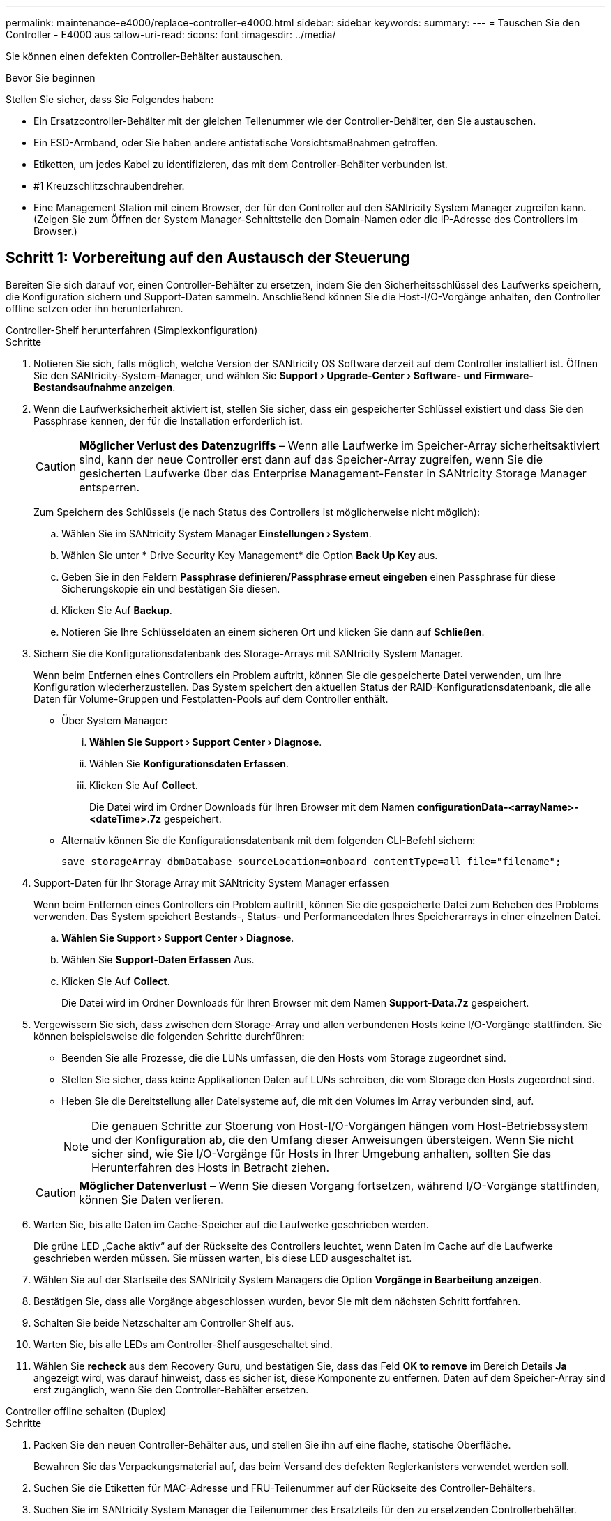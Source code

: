 ---
permalink: maintenance-e4000/replace-controller-e4000.html 
sidebar: sidebar 
keywords:  
summary:  
---
= Tauschen Sie den Controller - E4000 aus
:allow-uri-read: 
:icons: font
:imagesdir: ../media/


[role="lead"]
Sie können einen defekten Controller-Behälter austauschen.

.Bevor Sie beginnen
Stellen Sie sicher, dass Sie Folgendes haben:

* Ein Ersatzcontroller-Behälter mit der gleichen Teilenummer wie der Controller-Behälter, den Sie austauschen.
* Ein ESD-Armband, oder Sie haben andere antistatische Vorsichtsmaßnahmen getroffen.
* Etiketten, um jedes Kabel zu identifizieren, das mit dem Controller-Behälter verbunden ist.
* #1 Kreuzschlitzschraubendreher.
* Eine Management Station mit einem Browser, der für den Controller auf den SANtricity System Manager zugreifen kann. (Zeigen Sie zum Öffnen der System Manager-Schnittstelle den Domain-Namen oder die IP-Adresse des Controllers im Browser.)




== Schritt 1: Vorbereitung auf den Austausch der Steuerung

Bereiten Sie sich darauf vor, einen Controller-Behälter zu ersetzen, indem Sie den Sicherheitsschlüssel des Laufwerks speichern, die Konfiguration sichern und Support-Daten sammeln. Anschließend können Sie die Host-I/O-Vorgänge anhalten, den Controller offline setzen oder ihn herunterfahren.

[role="tabbed-block"]
====
.Controller-Shelf herunterfahren (Simplexkonfiguration)
--
.Schritte
. Notieren Sie sich, falls möglich, welche Version der SANtricity OS Software derzeit auf dem Controller installiert ist. Öffnen Sie den SANtricity-System-Manager, und wählen Sie *Support › Upgrade-Center › Software- und Firmware-Bestandsaufnahme anzeigen*.
. Wenn die Laufwerksicherheit aktiviert ist, stellen Sie sicher, dass ein gespeicherter Schlüssel existiert und dass Sie den Passphrase kennen, der für die Installation erforderlich ist.
+

CAUTION: *Möglicher Verlust des Datenzugriffs* – Wenn alle Laufwerke im Speicher-Array sicherheitsaktiviert sind, kann der neue Controller erst dann auf das Speicher-Array zugreifen, wenn Sie die gesicherten Laufwerke über das Enterprise Management-Fenster in SANtricity Storage Manager entsperren.

+
Zum Speichern des Schlüssels (je nach Status des Controllers ist möglicherweise nicht möglich):

+
.. Wählen Sie im SANtricity System Manager *Einstellungen › System*.
.. Wählen Sie unter * Drive Security Key Management* die Option *Back Up Key* aus.
.. Geben Sie in den Feldern *Passphrase definieren/Passphrase erneut eingeben* einen Passphrase für diese Sicherungskopie ein und bestätigen Sie diesen.
.. Klicken Sie Auf *Backup*.
.. Notieren Sie Ihre Schlüsseldaten an einem sicheren Ort und klicken Sie dann auf *Schließen*.


. Sichern Sie die Konfigurationsdatenbank des Storage-Arrays mit SANtricity System Manager.
+
Wenn beim Entfernen eines Controllers ein Problem auftritt, können Sie die gespeicherte Datei verwenden, um Ihre Konfiguration wiederherzustellen. Das System speichert den aktuellen Status der RAID-Konfigurationsdatenbank, die alle Daten für Volume-Gruppen und Festplatten-Pools auf dem Controller enthält.

+
** Über System Manager:
+
... *Wählen Sie Support › Support Center › Diagnose*.
... Wählen Sie *Konfigurationsdaten Erfassen*.
... Klicken Sie Auf *Collect*.
+
Die Datei wird im Ordner Downloads für Ihren Browser mit dem Namen *configurationData-<arrayName>-<dateTime>.7z* gespeichert.



** Alternativ können Sie die Konfigurationsdatenbank mit dem folgenden CLI-Befehl sichern:
+
`save storageArray dbmDatabase sourceLocation=onboard contentType=all file="filename";`



. Support-Daten für Ihr Storage Array mit SANtricity System Manager erfassen
+
Wenn beim Entfernen eines Controllers ein Problem auftritt, können Sie die gespeicherte Datei zum Beheben des Problems verwenden. Das System speichert Bestands-, Status- und Performancedaten Ihres Speicherarrays in einer einzelnen Datei.

+
.. *Wählen Sie Support › Support Center › Diagnose*.
.. Wählen Sie *Support-Daten Erfassen* Aus.
.. Klicken Sie Auf *Collect*.
+
Die Datei wird im Ordner Downloads für Ihren Browser mit dem Namen *Support-Data.7z* gespeichert.



. Vergewissern Sie sich, dass zwischen dem Storage-Array und allen verbundenen Hosts keine I/O-Vorgänge stattfinden. Sie können beispielsweise die folgenden Schritte durchführen:
+
** Beenden Sie alle Prozesse, die die LUNs umfassen, die den Hosts vom Storage zugeordnet sind.
** Stellen Sie sicher, dass keine Applikationen Daten auf LUNs schreiben, die vom Storage den Hosts zugeordnet sind.
** Heben Sie die Bereitstellung aller Dateisysteme auf, die mit den Volumes im Array verbunden sind, auf.
+

NOTE: Die genauen Schritte zur Stoerung von Host-I/O-Vorgängen hängen vom Host-Betriebssystem und der Konfiguration ab, die den Umfang dieser Anweisungen übersteigen. Wenn Sie nicht sicher sind, wie Sie I/O-Vorgänge für Hosts in Ihrer Umgebung anhalten, sollten Sie das Herunterfahren des Hosts in Betracht ziehen.

+

CAUTION: *Möglicher Datenverlust* – Wenn Sie diesen Vorgang fortsetzen, während I/O-Vorgänge stattfinden, können Sie Daten verlieren.



. Warten Sie, bis alle Daten im Cache-Speicher auf die Laufwerke geschrieben werden.
+
Die grüne LED „Cache aktiv“ auf der Rückseite des Controllers leuchtet, wenn Daten im Cache auf die Laufwerke geschrieben werden müssen. Sie müssen warten, bis diese LED ausgeschaltet ist.

. Wählen Sie auf der Startseite des SANtricity System Managers die Option *Vorgänge in Bearbeitung anzeigen*.
. Bestätigen Sie, dass alle Vorgänge abgeschlossen wurden, bevor Sie mit dem nächsten Schritt fortfahren.
. Schalten Sie beide Netzschalter am Controller Shelf aus.
. Warten Sie, bis alle LEDs am Controller-Shelf ausgeschaltet sind.
. Wählen Sie *recheck* aus dem Recovery Guru, und bestätigen Sie, dass das Feld *OK to remove* im Bereich Details *Ja* angezeigt wird, was darauf hinweist, dass es sicher ist, diese Komponente zu entfernen. Daten auf dem Speicher-Array sind erst zugänglich, wenn Sie den Controller-Behälter ersetzen.


--
.Controller offline schalten (Duplex)
--
.Schritte
. Packen Sie den neuen Controller-Behälter aus, und stellen Sie ihn auf eine flache, statische Oberfläche.
+
Bewahren Sie das Verpackungsmaterial auf, das beim Versand des defekten Reglerkanisters verwendet werden soll.

. Suchen Sie die Etiketten für MAC-Adresse und FRU-Teilenummer auf der Rückseite des Controller-Behälters.
. Suchen Sie im SANtricity System Manager die Teilenummer des Ersatzteils für den zu ersetzenden Controllerbehälter.
+
Wenn ein Controller einen Fehler aufweist und ausgetauscht werden muss, wird im Bereich Details des Recovery Guru die Ersatzteilnummer angezeigt. Wenn Sie diese Nummer manuell suchen müssen, führen Sie die folgenden Schritte aus:

+
.. Wählen Sie *Hardware*.
.. Suchen Sie das Controller-Shelf, das mit dem Controller-Symbol gekennzeichnet ist.
.. Klicken Sie auf das Controller-Symbol.
.. Wählen Sie den Controller aus und klicken Sie auf *Weiter*.
.. Notieren Sie sich auf der Registerkarte *Base* die *Ersatz-Teilenummer* für den Controller.


. Vergewissern Sie sich, dass die Ersatzteilnummer des ausgefallenen Controllers mit der FRU-Teilenummer für den Ersatz-Controller identisch ist.
+

CAUTION: *Möglicher Verlust des Datenzugriffs* – Wenn die beiden Teilenummern nicht identisch sind, versuchen Sie dieses Verfahren nicht. Nicht übereinstimmende Controller führen dazu, dass der neue Controller sich sperrt, wenn Sie ihn online schalten.

. Sichern Sie die Konfigurationsdatenbank des Storage-Arrays mit SANtricity System Manager.
+
Wenn beim Entfernen eines Controllers ein Problem auftritt, können Sie die gespeicherte Datei verwenden, um Ihre Konfiguration wiederherzustellen. Das System speichert den aktuellen Status der RAID-Konfigurationsdatenbank, die alle Daten für Volume-Gruppen und Festplatten-Pools auf dem Controller enthält.

+
** Über System Manager:
+
... Wählen Sie *Support › Support Center › Diagnose*.
... Wählen Sie *Konfigurationsdaten Erfassen*.
... Klicken Sie Auf *Collect*.
+
Die Datei wird im Ordner Downloads für Ihren Browser mit dem Namen *configurationData-<arrayName>-<dateTime>.7z* gespeichert.



** Alternativ können Sie die Konfigurationsdatenbank mit dem folgenden CLI-Befehl sichern:
+
[listing]
----
save storageArray dbmDatabase sourceLocation=onboard contentType=all file="filename";
----


. Support-Daten für Ihr Storage Array mit SANtricity System Manager erfassen
+
Wenn beim Entfernen eines Controllers ein Problem auftritt, können Sie die gespeicherte Datei zum Beheben des Problems verwenden. Das System speichert Bestands-, Status- und Performancedaten Ihres Speicherarrays in einer einzelnen Datei.

+
.. *Wählen Sie Support › Support Center › Diagnose*.
.. Wählen Sie *Support-Daten Erfassen* Aus.
.. Klicken Sie Auf *Collect*.
+
Die Datei wird im Ordner Downloads für Ihren Browser mit dem Namen *Support-Data.7z* gespeichert.



. Wenn der Controller nicht bereits offline ist, versetzen Sie ihn jetzt mithilfe von SANtricity System Manager in den Offline-Modus.
+
** Über den SANtricity System Manager:
+
... Wählen Sie *Hardware*.
... Wenn die Grafik die Laufwerke anzeigt, wählen Sie *Zurück vom Shelf anzeigen* aus, um die Controller anzuzeigen.
... Wählen Sie den Controller aus, den Sie in den Offline-Modus versetzen möchten.
... Wählen Sie im Kontextmenü die Option *Offline platzieren* aus, und bestätigen Sie, dass Sie den Vorgang ausführen möchten.
+

NOTE: Wenn Sie mit dem Controller auf SANtricity System Manager zugreifen, den Sie offline schalten möchten, wird eine Meldung vom SANtricity System Manager nicht verfügbar angezeigt. Wählen Sie mit einer alternativen Netzwerkverbindung verbinden, um automatisch über den anderen Controller auf den SANtricity System Manager zuzugreifen.



** Alternativ können Sie die Controller mit den folgenden CLI-Befehlen offline schalten:
+
*Für Controller A*: `set controller [a] availability=offline`

+
*Für Controller B*: `set controller [b] availability=offline`



. Warten Sie, bis SANtricity System Manager den Status des Controllers auf „Offline“ aktualisiert.
+

CAUTION: Beginnen Sie keine anderen Vorgänge, bis der Status aktualisiert wurde.

. Wählen Sie *recheck* aus dem Recovery Guru, und bestätigen Sie, dass das Feld *OK to remove* im Bereich Details *Ja* angezeigt wird, was darauf hinweist, dass es sicher ist, diese Komponente zu entfernen.


--
====


== Schritt 2: Entfernen des fehlerhaften Controllers

Ersetzen Sie den defekten Behälter durch einen neuen.

.Schritte
. Entfernen Sie einen Controller-Behälter.
+
.. Setzen Sie ein ESD-Armband an oder ergreifen Sie andere antistatische Vorsichtsmaßnahmen.
.. Beschriften Sie jedes Kabel, das am Controller-Behälter befestigt ist.
.. Trennen Sie alle Kabel vom Controller-Behälter.
+

CAUTION: Um eine verminderte Leistung zu vermeiden, dürfen die Kabel nicht verdreht, gefaltet, gequetscht oder treten.

.. Entfernen Sie gegebenenfalls die SFP-Transceiver.
.. Vergewissern Sie sich, dass die LED Cache Active auf der Rückseite des Controllers ausgeschaltet ist.
+
Die grüne LED „Cache aktiv“ auf der Rückseite des Controllers leuchtet, wenn Daten im Cache auf die Laufwerke geschrieben werden müssen. Sie müssen warten, bis diese LED ausgeschaltet ist, bevor Sie den Controller-Behälter entfernen.

.. Drücken Sie die Verriegelung am Nockengriff, bis er sich löst, öffnen Sie den Nockengriff vollständig, um den Controller-Aktivkohlebehälter aus der Mittelplatine zu lösen, und ziehen Sie dann den Controller-Aktivkohlebehälter mit zwei Händen aus dem Gehäuse.
.. Drehen Sie den Controller-Behälter um und legen Sie ihn auf eine Ebene, stabile Oberfläche.
.. Öffnen Sie die Abdeckung, indem Sie die blauen Tasten an den Seiten des Controller-Kanisters drücken, um die Abdeckung zu lösen, und drehen Sie dann die Abdeckung nach oben und von dem Controller-Kanister.






== Schritt 3: Entfernen Sie die Batterie

Entfernen Sie den Akku aus der außer Betrieb genommenen Steuerung, und setzen Sie ihn in die Ersatzsteuerung ein.

.Schritte
. Entfernen Sie die Batterie aus dem Controller-Behälter:
+
.. Drücken Sie die blaue Taste an der Seite des Reglerbehälters.
.. Schieben Sie den Akku nach oben, bis er die Halteklammern freigibt, und heben Sie den Akku aus dem Controller-Behälter.
.. Ziehen Sie den Batteriestecker, indem Sie den Clip an der Vorderseite des Batteriesteckers zusammendrücken, um den Stecker aus der Steckdose zu lösen, und ziehen Sie dann das Batteriekabel aus der Steckdose.
+
image::../media/drw_E4000_replace_nvbattery_IEOPS-862.png[Entfernen Sie die Batterie.]

+
|===


 a| 
image::../media/legend_icon_01.png[Ein Symbol]
| Akkufreigabelasche 


 a| 
image::../media/legend_icon_02.png[Zwei Symbole]
| Batterieanschluss 
|===


. Setzen Sie die Batterie in den Behälter des Ersatzcontrollers ein, und setzen Sie sie ein:
+
.. Ausrichten der Batterie an den Haltehalterungen an der Blechseitenwand.
.. Schieben Sie den Akku nach unten, bis die Akkuverriegelung einrastet und in die Öffnung an der Seitenwand einrastet.
+

NOTE: Schließen Sie den Akku noch nicht an. Sie schließen es an, sobald die restlichen Komponenten in den Ersatzbehälter des Controllers verschoben wurden.







== Schritt 4: Entfernen Sie die HIC

Entfernen Sie die HIC-Blende und die PCIe-HIC-Karte vom Controller-Modul für beeinträchtigte Störungen.

.Schritte
. Entfernen Sie die HIC-Blende, indem Sie sie gerade aus dem Controller-Modul herausziehen.
+
image::../media/drw_E4000_replace_HIC_source_IEOPS-864.png[Entfernen Sie die HIC vom Controller-Modul.]

. Lösen Sie die Rändelschrauben an der HIC.
+

NOTE: Sie können die Rändelschrauben mit den Fingern oder einem Schraubendreher lösen.

. Heben Sie die HIC gerade nach oben, und legen Sie sie auf eine antistatische Oberfläche.




== Schritt 5: Verschieben Sie die DIMMs

Entfernen Sie die DIMMs aus dem Aktivkohlebehälter des Controllers, und setzen Sie sie in den Ersatzbehälter des Controllers ein.

.Schritte
. Suchen Sie die DIMMs auf dem Controller-Aktivkohlebehälter.
+

NOTE: Notieren Sie sich die Position des DIMM-Moduls in den Sockeln, damit Sie das DIMM an der gleichen Stelle in den Ersatz-Controller-Behälter und in der richtigen Ausrichtung einsetzen können. Entfernen Sie die DIMMs aus dem Aktivkohlebehälter:

+
.. Entfernen Sie das DIMM-Modul aus dem Steckplatz, indem Sie die beiden DIMM-Auswurfhalterungen auf beiden Seiten des DIMM langsam auseinander drücken.
+
Das DIMM dreht sich ein wenig nach oben.

.. Drehen Sie das DIMM-Modul so weit wie möglich, und schieben Sie es dann aus dem Sockel.
+

NOTE: Halten Sie das DIMM vorsichtig an den Rändern, um Druck auf die Komponenten auf der DIMM-Leiterplatte zu vermeiden.

+
image::../media/drw_E4000_replace_dimms_IEOPS-865.png[DIMMs entfernen.]

+
|===


 a| 
image::../media/legend_icon_01.png[Ein Symbol]
| DIMM-Auswerferlaschen 


 a| 
image::../media/legend_icon_02.png[Zwei Symbole]
| DIMMS 
|===


. Vergewissern Sie sich, dass die Batterie nicht in den Behälter des Ersatzcontrollers eingesteckt ist.
. Installieren Sie die DIMMs in der Ersatzsteuerung an derselben Stelle, an der sie sich im außer Betrieb genommenen Controller befanden:
+
.. Drücken Sie vorsichtig, aber fest auf die Oberseite des DIMM, bis die Auswurfklammern über den Kerben an den Enden des DIMM einrasten.
+
Das DIMM passt eng in den Steckplatz, sollte aber leicht einpassen. Falls nicht, richten Sie das DIMM-Modul mit dem Steckplatz aus und setzen Sie es wieder ein.

+

NOTE: Prüfen Sie das DIMM visuell, um sicherzustellen, dass es gleichmäßig ausgerichtet und vollständig in den Steckplatz eingesetzt ist.



. Wiederholen Sie diese Schritte für das andere DIMM.




== Schritt 6: Installieren Sie die HIC

Setzen Sie den HIC in den Behälter des Ersatzcontrollers ein.

.Schritte
. Richten Sie den Sockel am Ersatz-HIC-Stecker an der Buchse auf der Hauptplatine aus, und setzen Sie die Karte dann vorsichtig in den Sockel ein.
. Ziehen Sie die drei Rändelschrauben an der HIC fest.
. Bringen Sie die HIC-Frontplatte wieder an.




== Schritt 7: Setzen Sie die Batterie ein

Setzen Sie den Akku in den Behälter des Ersatzcontrollers ein.

.Schritte
. Stecken Sie den Batteriestecker wieder in die Buchse am Controller-Aktivkohlebehälter.
+
Vergewissern Sie sich, dass der Stecker in der Akkubuchse auf der Hauptplatine einrastet.

. Ausrichten der Batterie an den Haltehalterungen an der Blechseitenwand.
. Schieben Sie den Akku nach unten, bis die Akkuverriegelung einrastet und in die Öffnung an der Seitenwand einrastet.
. Setzen Sie die Abdeckung des Controller-Aktivkohlebehälters wieder ein, und verriegeln Sie sie.




== Schritt 8: Controller-Austausch abschließen

Stellen Sie die Verbindung zum Controller-Shelf wieder her, sammeln Sie Support-Daten und setzen Sie den Betrieb fort.

[role="tabbed-block"]
====
.Controller-Shelf einschalten (Simplexkonfiguration)
--
.Schritte
. Setzen Sie den Ersatz-Controller in das Shelf ein.
+
.. Wenn Sie nicht bereits geerdet sind, sollten Sie sich richtig Erden.
.. Drehen Sie den Controller um, so dass die abnehmbare Abdeckung nach unten zeigt.
.. Schieben Sie die Steuerung bei geöffnetem Nockengriff vollständig in das Regal.
.. Ersetzen Sie die Kabel.
+

NOTE: Wenn Sie die Medienkonverter (QSFPs oder SFPs) entfernt haben, sollten Sie diese erneut installieren, wenn Sie Glasfaserkabel verwenden.

.. Verbinden Sie die Kabel mit dem Haken- und Schlaufenband mit dem Kabelmanagement-Gerät.
.. Schalten Sie das Controller-Shelf ein.
.. Warten Sie, bis der E4000-Controller neu gestartet wird.
.. Legen Sie fest, wie Sie dem Ersatz-Controller eine IP-Adresse zuweisen.
+

NOTE: Die Schritte zum Zuweisen einer IP-Adresse zum Ersatz-Controller hängen davon ab, ob Sie den Verwaltungsport mit einem Netzwerk mit einem DHCP-Server verbunden haben und ob alle Laufwerke gesichert sind.

+
Wenn Management-Port 1 mit einem Netzwerk über einen DHCP-Server verbunden ist, erhält der neue Controller seine IP-Adresse vom DHCP-Server. Dieser Wert kann sich von der IP-Adresse des ursprünglichen Controllers unterscheiden.



. Wenn das Speicher-Array über sichere Laufwerke verfügt, importieren Sie den Sicherheitsschlüssel des Laufwerks. Andernfalls fahren Sie mit dem nächsten Schritt fort. Befolgen Sie die unten beschriebenen Verfahren für ein Speicher-Array mit allen sicheren Laufwerken oder einer Kombination von sicheren und unsicheren Laufwerken.
+

NOTE: _Unsichere Laufwerke_ sind nicht zugewiesene Laufwerke, globale Hot-Spare-Laufwerke oder Laufwerke, die Teil einer Volume-Gruppe oder eines Pools sind, der nicht durch die Drive Security-Funktion gesichert ist. Sichere Laufwerke sind zugewiesene Laufwerke, die über Drive Security Teil einer sicheren Volume-Gruppe oder eines Festplattenpools sind.

+
** *Nur gesicherte Laufwerke (keine unsicheren Laufwerke)*:
+
... Rufen Sie die Befehlszeilenschnittstelle (CLI) des Speicher-Arrays auf.
... Laden Sie den entsprechenden Simplex-NVSRAM auf den Controller.
+
Beispiel: `download storageArray NVSRAM file=\"N4000-881834-SG4.dlp\" forceDownload=TRUE;`

... Vergewissern Sie sich nach dem Laden von simplex NVSRAM, dass der Controller *optimal* ist.
... Wenn Sie externe Sicherheitsschlüsselverwaltung verwenden, https://docs.netapp.com/us-en/e-series/upgrade-controllers/upgrade-unlock-drives-task.html#external-key-management["Einrichtung der externen Schlüsselverwaltung auf dem Controller"].
... Wenn Sie die interne Sicherheitsschlüsselverwaltung verwenden, geben Sie den folgenden Befehl ein, um den Sicherheitsschlüssel zu importieren:
+
[listing]
----
import storageArray securityKey file="C:/file.slk"
passPhrase="passPhrase";
----
+
Wo?

+
**** `C:/file.slk` Steht für den Speicherort und den Namen des Laufwerksicherheitsschlüssels
**** `passPhrase` Ist die zum Entsperren der Datei erforderliche Passphrase nach dem Import des Sicherheitsschlüssels startet der Controller neu und der neue Controller übernimmt die gespeicherten Einstellungen für das Speicher-Array.


... Gehen Sie zum nächsten Schritt, um zu bestätigen, dass der neue Controller optimal ist.


** *Mischung aus sicheren und unsicheren Laufwerken*:
+
... Sammeln Sie das Support-Bundle, und öffnen Sie das Speicher-Array-Profil.
... Suchen und notieren Sie alle nicht sicheren Antriebe, die im Support Bundle zu finden sind.
... Schaltet das System aus.
... Entfernen Sie die unsicheren Laufwerke.
... Ersetzen Sie den Controller.
... Schalten Sie das System ein.
... Wählen Sie im SANtricity System Manager *Einstellungen › System*.
... Wählen Sie im Abschnitt Sicherheitsschlüsselverwaltung die Option *Schlüssel erstellen/ändern* aus, um einen neuen Sicherheitsschlüssel zu erstellen.
... Wählen Sie * Sichere Laufwerke entsperren* aus, um den gespeicherten Sicherheitsschlüssel zu importieren.
... Führen Sie die aus `set allDrives nativeState` CLI-Befehl.
... Der Controller wird automatisch neu gestartet.
... Warten Sie, bis der Controller gestartet wird, und warten Sie, bis die sieben-Segment-Anzeige die Nummer des Fachs oder eine blinkende L5 anzeigt.
... Schaltet das System aus.
... Installieren Sie die unsicheren Laufwerke neu.
... Setzt den Controller mithilfe von SANtricity System Manager zurück.
... Schalten Sie das System ein, und warten Sie, bis die sieben Segmente angezeigt werden, um die Nummer des Fachs anzuzeigen.
... Gehen Sie zum nächsten Schritt, um zu bestätigen, dass der neue Controller optimal ist.




. Vergewissern Sie sich im SANtricity System Manager, dass der neue Controller optimal ist.
+
.. Wählen Sie *Hardware*.
.. Wählen Sie für das Controller-Shelf *Zurück von Regal anzeigen* aus.
.. Wählen Sie den ausgetauschten Controllerbehälter aus.
.. Wählen Sie *Anzeigeeinstellungen*.
.. Vergewissern Sie sich, dass der *Status* des Controllers optimal ist.
.. Wenn der Status nicht optimal ist, markieren Sie den Controller und wählen Sie *Online platzieren*.


. Support-Daten für Ihr Storage Array mit SANtricity System Manager erfassen
+
.. Wählen Sie *Support › Support Center › *Diagnostics*.
.. Wählen Sie *Support-Daten Erfassen* Aus.
.. Klicken Sie Auf *Collect*.
+
Die Datei wird im Ordner Downloads für Ihren Browser mit dem Namen *Support-Data.7z* gespeichert.





--
.Controller online schalten (Duplex)
--
.Schritte
. Setzen Sie den Ersatz-Controller in das Shelf ein.
+
.. Wenn Sie nicht bereits geerdet sind, sollten Sie sich richtig Erden.
.. Wenn Sie dies noch nicht getan haben, bringen Sie die Abdeckung des Controller-Kanisters wieder an.
.. Drehen Sie den Controller um, so dass die abnehmbare Abdeckung nach unten zeigt.
.. Schieben Sie die Steuerung bei geöffnetem Nockengriff vollständig in das Regal.
.. Ersetzen Sie die Kabel.
+

NOTE: Wenn Sie die Medienkonverter (QSFPs oder SFPs) entfernt haben, sollten Sie diese erneut installieren, wenn Sie Glasfaserkabel verwenden.

.. Verbinden Sie die Kabel mit dem Haken- und Schlaufenband mit dem Kabelmanagement-Gerät.
.. Wenn der ursprüngliche Controller DHCP für die IP-Adresse verwendet hat, suchen Sie die MAC-Adresse auf dem Etikett auf der Rückseite des Ersatzcontrollers. Bitten Sie den Netzwerkadministrator, die DNS/Netzwerk- und IP-Adresse des entfernten Controllers mit der MAC-Adresse des Ersatzcontrollers zu verknüpfen.
+

NOTE: Wenn der ursprüngliche Controller DHCP für die IP-Adresse nicht verwendet hat, übernimmt der neue Controller die IP-Adresse des entfernten Controllers.



. Platzieren Sie den Controller in den Online-Modus
+
.. Navigieren Sie im System Manager zur Seite *Hardware*.
.. Wählen Sie *Zurück von Controller anzeigen*.
.. Wählen Sie den ausgetauschten Controller aus.
.. Wählen Sie in der Dropdown-Liste * Online platzieren* aus.


. Überprüfen Sie beim Booten des Controllers die Controller-LEDs.
+
** Die gelbe Warn-LED am Controller leuchtet und schaltet sich dann aus, sofern kein Fehler vorliegt.
** Je nach Host-Schnittstelle leuchtet, blinkt oder leuchtet die LED für Host-Link möglicherweise nicht.


. Wenn der Controller wieder online ist, bestätigen Sie, dass sein Status optimal lautet, und überprüfen Sie die Warn-LEDs für das Controller-Shelf.
+
Wenn der Status nicht optimal ist oder eine der Warn-LEDs leuchtet, vergewissern Sie sich, dass alle Kabel richtig eingesetzt sind und der Controller-Behälter richtig installiert ist. Gegebenenfalls den Controller-Behälter ausbauen und wieder einbauen.

+

NOTE: Wenden Sie sich an den technischen Support, wenn das Problem nicht gelöst werden kann.

. Falls erforderlich, verteilen Sie alle Volumes mithilfe von SANtricity System Manager zurück an ihren bevorzugten Eigentümer.
+
.. Wählen Sie *Storage › Volumes*.
.. Wählen Sie *Mehr › Volumes neu verteilen*.


. Klicken Sie auf *Hardware › Support › Upgrade Center*, um sicherzustellen, dass die neueste Version der SANtricity OS-Software (Controller-Firmware) installiert ist.
+
Installieren Sie bei Bedarf die neueste Version.

. Support-Daten für Ihr Storage Array mit SANtricity System Manager erfassen
+
.. Wählen Sie *Support › Support Center › Diagnose*.
.. Wählen Sie *Support-Daten Erfassen* Aus.
.. Klicken Sie Auf *Collect*.
+
Die Datei wird im Ordner Downloads für Ihren Browser mit dem Namen *Support-Data.7z* gespeichert.





--
====
.Was kommt als Nächstes?
Der Austausch des Controllers ist abgeschlossen. Sie können den normalen Betrieb fortsetzen.
